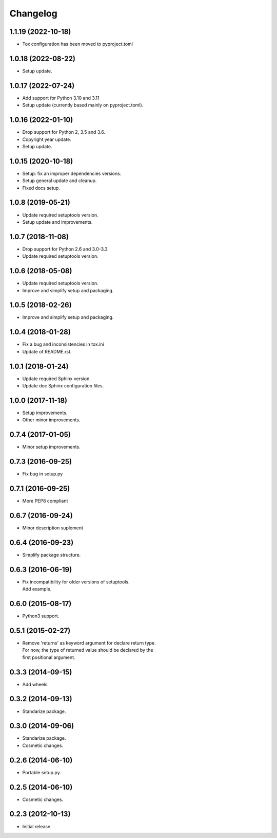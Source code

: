 Changelog
=========

1.1.19 (2022-10-18)
-------------------
- Tox configuration has been moved to pyproject.toml

1.0.18 (2022-08-22)
-------------------
- Setup update.

1.0.17 (2022-07-24)
-------------------
- Add support for Python 3.10 and 3.11
- Setup update (currently based mainly on pyproject.toml).

1.0.16 (2022-01-10)
-------------------
- Drop support for Python 2, 3.5 and 3.6.
- Copyright year update.
- Setup update.

1.0.15 (2020-10-18)
-------------------
- Setup: fix an improper dependencies versions.
- Setup general update and cleanup.
- Fixed docs setup.

1.0.8 (2019-05-21)
------------------
- Update required setuptools version.
- Setup update and improvements.

1.0.7 (2018-11-08)
------------------
- Drop support for Python 2.6 and 3.0-3.3
- Update required setuptools version.

1.0.6 (2018-05-08)
------------------
- Update required setuptools version.
- Improve and simplify setup and packaging.

1.0.5 (2018-02-26)
------------------
- Improve and simplify setup and packaging.

1.0.4 (2018-01-28)
------------------
- Fix a bug and inconsistencies in tox.ini
- Update of README.rst.

1.0.1 (2018-01-24)
------------------
- Update required Sphinx version.
- Update doc Sphinx configuration files.

1.0.0 (2017-11-18)
------------------
- Setup improvements.
- Other minor improvements.

0.7.4 (2017-01-05)
------------------
- Minor setup improvements.

0.7.3 (2016-09-25)
------------------
- Fix bug in setup.py

0.7.1 (2016-09-25)
------------------
- More PEP8 compliant

0.6.7 (2016-09-24)
------------------
- Minor description suplement

0.6.4 (2016-09-23)
------------------
- Simplify package structure.

0.6.3 (2016-06-19)
------------------
- | Fix incompatibility for older versions of setuptools.
  | Add example.

0.6.0 (2015-08-17)
------------------
- Python3 support.

0.5.1 (2015-02-27)
------------------
- | Remove 'returns' as keyword argument for declare return type.
  | For now, the type of returned value should be declared by the
  | first positional argument.

0.3.3 (2014-09-15)
------------------
- Add wheels.

0.3.2 (2014-09-13)
------------------
- Standarize package.

0.3.0 (2014-09-06)
------------------
- Standarize package.
- Cosmetic changes.

0.2.6 (2014-06-10)
------------------
- Portable setup.py.

0.2.5 (2014-06-10)
------------------
- Cosmetic changes.

0.2.3 (2012-10-13)
------------------
- Initial release.
